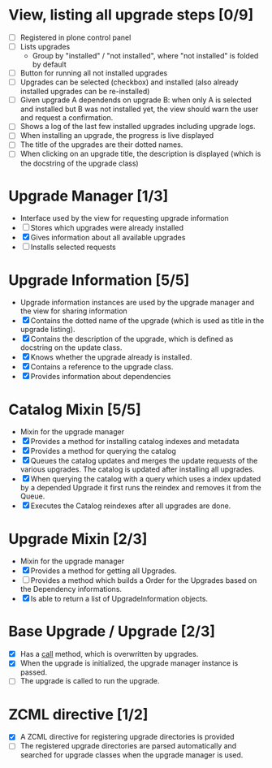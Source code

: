 

* View, listing all upgrade steps [0/9]
  - [ ] Registered in plone control panel
  - [ ] Lists upgrades
    - Group by "installed" / "not installed", where "not installed"
      is folded by default
  - [ ] Button for running all not installed upgrades
  - [ ] Upgrades can be selected (checkbox) and installed (also
        already installed upgrades can be re-installed)
  - [ ] Given upgrade A dependends on upgrade B: when only A is
        selected and installed but B was not installed yet, the view
        should warn the user and request a confirmation.
  - [ ] Shows a log of the last few installed upgrades including
        upgrade logs.
  - [ ] When installing an upgrade, the progress is live displayed
  - [ ] The title of the upgrades are their dotted names.
  - [ ] When clicking on an upgrade title, the description is
        displayed (which is the docstring of the upgrade class)

* Upgrade Manager [1/3]
  - Interface used by the view for requesting upgrade information
  - [ ] Stores which upgrades were already installed
  - [X] Gives information about all available upgrades
  - [ ] Installs selected requests

* Upgrade Information [5/5]
  - Upgrade information instances are used by the upgrade manager and
    the view for sharing information
  - [X] Contains the dotted name of the upgrade (which is used as
        title in the upgrade listing).
  - [X] Contains the description of the upgrade, which is defined as
        docstring on the update class.
  - [X] Knows whether the upgrade already is installed.
  - [X] Contains a reference to the upgrade class.
  - [X] Provides information about dependencies

* Catalog Mixin [5/5]
  - Mixin for the upgrade manager
  - [X] Provides a method for installing catalog indexes and metadata
  - [X] Provides a method for querying the catalog
  - [X] Queues the catalog updates and merges the update requests of
        the various upgrades. The catalog is updated after installing
        all upgrades.
  - [X] When querying the catalog with a query which uses a index
        updated by a depended Upgrade it first runs the reindex and
        removes it from the Queue.
  - [X] Executes the Catalog reindexes after all upgrades are done.

* Upgrade Mixin [2/3]
  - Mixin for the upgrade manager
  - [X] Provides a method for getting all Upgrades.
  - [ ] Provides a method which builds a Order for the Upgrades based
        on the Dependency informations.
  - [X] Is able to return a list of UpgradeInformation objects.

* Base Upgrade / Upgrade [2/3]
  - [X] Has a __call__ method, which is overwritten by upgrades.
  - [X] When the upgrade is initialized, the upgrade manager instance
        is passed.
  - [ ] The upgrade is called to run the upgrade.

* ZCML directive [1/2]
  - [X] A ZCML directive for registering upgrade directories is provided
  - [ ] The registered upgrade directories are parsed automatically
        and searched for upgrade classes when the upgrade manager is used.
